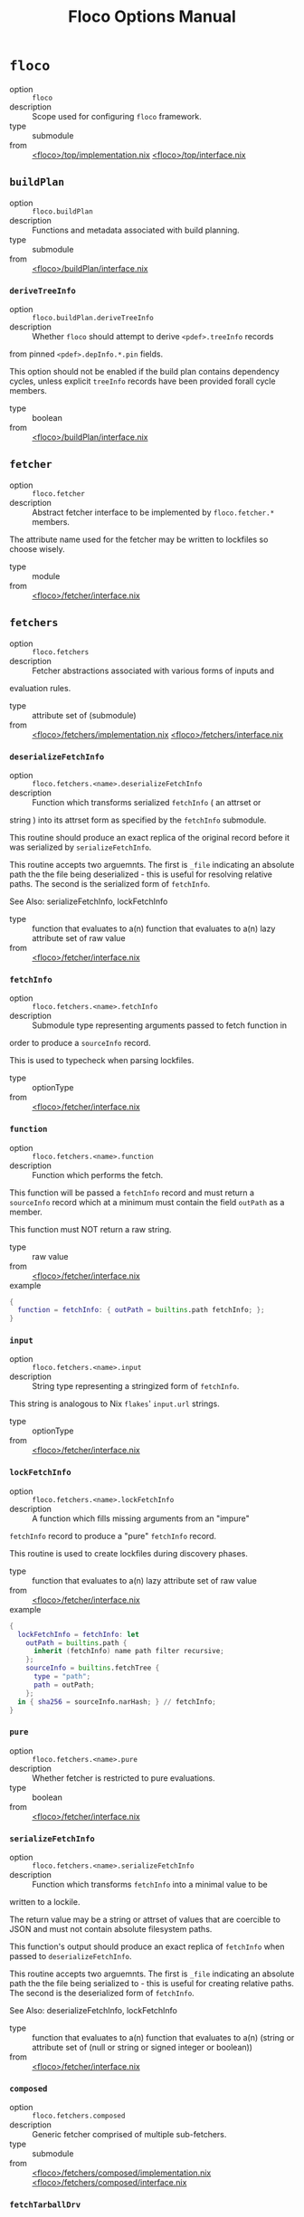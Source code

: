 #+TITLE: Floco Options Manual

* =floco=
- option :: ~floco~
- description :: Scope used for configuring =floco= framework.
- type :: submodule
- from :: [[https://github.com/aakropotkin/floco/blob/main/modules/top/implementation.nix][<floco>/top/implementation.nix]] [[https://github.com/aakropotkin/floco/blob/main/modules/top/interface.nix][<floco>/top/interface.nix]]

** =buildPlan=
- option :: ~floco.buildPlan~
- description :: Functions and metadata associated with build planning.
- type :: submodule
- from :: [[https://github.com/aakropotkin/floco/blob/main/modules/buildPlan/interface.nix][<floco>/buildPlan/interface.nix]]

*** =deriveTreeInfo=
- option :: ~floco.buildPlan.deriveTreeInfo~
- description :: Whether =floco= should attempt to derive =<pdef>.treeInfo= records
from pinned =<pdef>.depInfo.*.pin= fields.

This option should not be enabled if the build plan contains
dependency cycles, unless explicit =treeInfo= records have been
provided forall cycle members.
- type :: boolean
- from :: [[https://github.com/aakropotkin/floco/blob/main/modules/buildPlan/interface.nix][<floco>/buildPlan/interface.nix]]

** =fetcher=
- option :: ~floco.fetcher~
- description :: Abstract fetcher interface to be implemented by =floco.fetcher.*= members.

The attribute name used for the fetcher may be written to lockfiles
so choose wisely.
- type :: module
- from :: [[https://github.com/aakropotkin/floco/blob/main/modules/fetcher/interface.nix][<floco>/fetcher/interface.nix]]

** =fetchers=
- option :: ~floco.fetchers~
- description :: Fetcher abstractions associated with various forms of inputs and
evaluation rules.
- type :: attribute set of (submodule)
- from :: [[https://github.com/aakropotkin/floco/blob/main/modules/fetchers/implementation.nix][<floco>/fetchers/implementation.nix]] [[https://github.com/aakropotkin/floco/blob/main/modules/fetchers/interface.nix][<floco>/fetchers/interface.nix]]

*** =deserializeFetchInfo=
- option :: ~floco.fetchers.<name>.deserializeFetchInfo~
- description :: Function which transforms serialized =fetchInfo= ( an attrset or
string ) into its attrset form as specified by the
=fetchInfo= submodule.

This routine should produce an exact replica of the original
record before it was serialized by =serializeFetchInfo=.

This routine accepts two arguemnts.
The first is =_file= indicating an absolute path the the file
being deserialized - this is useful for resolving relative paths.
The second is the serialized form of =fetchInfo=.

See Also: serializeFetchInfo, lockFetchInfo
- type :: function that evaluates to a(n) function that evaluates to a(n) lazy attribute set of raw value
- from :: [[https://github.com/aakropotkin/floco/blob/main/modules/fetcher/interface.nix][<floco>/fetcher/interface.nix]]

*** =fetchInfo=
- option :: ~floco.fetchers.<name>.fetchInfo~
- description :: Submodule type representing arguments passed to fetch function in
order to produce a =sourceInfo= record.

This is used to typecheck when parsing lockfiles.
- type :: optionType
- from :: [[https://github.com/aakropotkin/floco/blob/main/modules/fetcher/interface.nix][<floco>/fetcher/interface.nix]]

*** =function=
- option :: ~floco.fetchers.<name>.function~
- description :: Function which performs the fetch.
This function will be passed a =fetchInfo= record and must return
a =sourceInfo= record which at a minimum must contain the field
=outPath= as a member.

This function must NOT return a raw string.
- type :: raw value
- from :: [[https://github.com/aakropotkin/floco/blob/main/modules/fetcher/interface.nix][<floco>/fetcher/interface.nix]]
- example ::
#+BEGIN_SRC nix
{
  function = fetchInfo: { outPath = builtins.path fetchInfo; };
}

#+END_SRC

*** =input=
- option :: ~floco.fetchers.<name>.input~
- description :: String type representing a stringized form of =fetchInfo=.

This string is analogous to Nix =flakes=' =input.url= strings.
- type :: optionType
- from :: [[https://github.com/aakropotkin/floco/blob/main/modules/fetcher/interface.nix][<floco>/fetcher/interface.nix]]

*** =lockFetchInfo=
- option :: ~floco.fetchers.<name>.lockFetchInfo~
- description :: A function which fills missing arguments from an "impure"
=fetchInfo= record to produce a "pure" =fetchInfo= record.

This routine is used to create lockfiles during discovery phases.
- type :: function that evaluates to a(n) lazy attribute set of raw value
- from :: [[https://github.com/aakropotkin/floco/blob/main/modules/fetcher/interface.nix][<floco>/fetcher/interface.nix]]
- example ::
#+BEGIN_SRC nix
{
  lockFetchInfo = fetchInfo: let
    outPath = builtins.path {
      inherit (fetchInfo) name path filter recursive;
    };
    sourceInfo = builtins.fetchTree {
      type = "path";
      path = outPath;
    };
  in { sha256 = sourceInfo.narHash; } // fetchInfo;
}

#+END_SRC

*** =pure=
- option :: ~floco.fetchers.<name>.pure~
- description :: Whether fetcher is restricted to pure evaluations.
- type :: boolean
- from :: [[https://github.com/aakropotkin/floco/blob/main/modules/fetcher/interface.nix][<floco>/fetcher/interface.nix]]

*** =serializeFetchInfo=
- option :: ~floco.fetchers.<name>.serializeFetchInfo~
- description :: Function which transforms =fetchInfo= into a minimal value to be
written to a lockile.

The return value may be a string or attrset of values that are
coercible to JSON and must not contain absolute filesystem paths.

This function's output should produce an exact replica of
=fetchInfo= when passed to =deserializeFetchInfo=.

This routine accepts two arguemnts.
The first is =_file= indicating an absolute path the the file
being serialized to - this is useful for creating relative paths.
The second is the deserialized form of =fetchInfo=.

See Also: deserializeFetchInfo, lockFetchInfo
- type :: function that evaluates to a(n) function that evaluates to a(n) (string or attribute set of (null or string or signed integer or boolean))
- from :: [[https://github.com/aakropotkin/floco/blob/main/modules/fetcher/interface.nix][<floco>/fetcher/interface.nix]]

*** =composed=
- option :: ~floco.fetchers.composed~
- description :: Generic fetcher comprised of multiple sub-fetchers.
- type :: submodule
- from :: [[https://github.com/aakropotkin/floco/blob/main/modules/fetchers/composed/implementation.nix][<floco>/fetchers/composed/implementation.nix]] [[https://github.com/aakropotkin/floco/blob/main/modules/fetchers/composed/interface.nix][<floco>/fetchers/composed/interface.nix]]

*** =fetchTarballDrv=
- option :: ~floco.fetchers.fetchTarballDrv~
- description :: Derivation form of =nixpgkgs.fetchzip=.
- type :: submodule
- from :: [[https://github.com/aakropotkin/floco/blob/main/modules/fetchers/fetcher/fetchTarballDrv/implementation.nix][<floco>/fetchers/fetcher/fetchTarballDrv/implementation.nix]] [[https://github.com/aakropotkin/floco/blob/main/modules/fetchers/fetcher/fetchTarballDrv/interface.nix][<floco>/fetchers/fetcher/fetchTarballDrv/interface.nix]]

*** =fetchTree_file=
- option :: ~floco.fetchers.fetchTree_file~
- description :: =builtins.fetchTree[file]= args
- type :: submodule
- from :: [[https://github.com/aakropotkin/floco/blob/main/modules/fetchers/fetcher/fetchTree/file/implementation.nix][<floco>/fetchers/fetcher/fetchTree/file/implementation.nix]] [[https://github.com/aakropotkin/floco/blob/main/modules/fetchers/fetcher/fetchTree/file/interface.nix][<floco>/fetchers/fetcher/fetchTree/file/interface.nix]]

*** =fetchTree_git=
- option :: ~floco.fetchers.fetchTree_git~
- description :: =builtins.fetchTree[git]= fetcher
- type :: submodule
- from :: [[https://github.com/aakropotkin/floco/blob/main/modules/fetchers/fetcher/fetchTree/git/implementation.nix][<floco>/fetchers/fetcher/fetchTree/git/implementation.nix]] [[https://github.com/aakropotkin/floco/blob/main/modules/fetchers/fetcher/fetchTree/git/interface.nix][<floco>/fetchers/fetcher/fetchTree/git/interface.nix]]

*** =fetchTree_github=
- option :: ~floco.fetchers.fetchTree_github~
- description :: =builtins.fetchTree[github]= fetcher
- type :: submodule
- from :: [[https://github.com/aakropotkin/floco/blob/main/modules/fetchers/fetcher/fetchTree/github/implementation.nix][<floco>/fetchers/fetcher/fetchTree/github/implementation.nix]] [[https://github.com/aakropotkin/floco/blob/main/modules/fetchers/fetcher/fetchTree/github/interface.nix][<floco>/fetchers/fetcher/fetchTree/github/interface.nix]]

*** =fetchTree_tarball=
- option :: ~floco.fetchers.fetchTree_tarball~
- description :: =builtins.fetchTree[tarball]= args
- type :: submodule
- from :: [[https://github.com/aakropotkin/floco/blob/main/modules/fetchers/fetcher/fetchTree/tarball/implementation.nix][<floco>/fetchers/fetcher/fetchTree/tarball/implementation.nix]] [[https://github.com/aakropotkin/floco/blob/main/modules/fetchers/fetcher/fetchTree/tarball/interface.nix][<floco>/fetchers/fetcher/fetchTree/tarball/interface.nix]]

*** =path=
- option :: ~floco.fetchers.path~
- description :: =builtins.path= fetcher
- type :: submodule
- from :: [[https://github.com/aakropotkin/floco/blob/main/modules/fetchers/path/implementation.nix][<floco>/fetchers/path/implementation.nix]] [[https://github.com/aakropotkin/floco/blob/main/modules/fetchers/path/interface.nix][<floco>/fetchers/path/interface.nix]]

*** =pure=
- option :: ~floco.fetchers.pure~
- description :: Whether fetchers are restricted to pure evaluations.
Impure fetchers often autofill missing =sha256=, =narHash=, =rev=,
and other fields which allow later runs to refetch
resources purely.
- type :: boolean
- from :: [[https://github.com/aakropotkin/floco/blob/main/modules/fetchers/interface.nix][<floco>/fetchers/interface.nix]]

** =packages=
- option :: ~floco.packages~
- description :: Collection of built/prepared packages and modules.
- type :: attribute set of attribute set of (submodule)
- from :: [[https://github.com/aakropotkin/floco/blob/main/modules/packages/implementation.nix][<floco>/packages/implementation.nix]] [[https://github.com/aakropotkin/floco/blob/main/modules/packages/interface.nix][<floco>/packages/interface.nix]]
- example ::
#+BEGIN_SRC nix
{
  lodash = {
    "4.17.21" = {
      key = "lodash/4.17.21";
    };
  };
}
#+END_SRC

*** =built=
- option :: ~floco.packages.<ident>.<version>.built~
- description :: "Built" form of a package/module which is ready for distribution as a
tarball ( =build= and =prepublish= scripts must be run if defined ).

By default the =dev= tree is used for this stage.

If no build is required then this option is an alias of =source=.

XXX: If a =build= script produces executable scripts you should NOT
patch shebangs yet - patching should be deferred to the
=prepared= stage.
- type :: submodule
- from :: [[https://github.com/aakropotkin/floco/blob/main/modules/package/targets/built/interface.nix][<floco>/package/targets/built/interface.nix]]

**** =copyTree=
- option :: ~floco.packages.<ident>.<version>.built.copyTree~
- description :: Whether =node_modules/= tree should be copied into build area
instead of symlinked.
This may resolve issues with certain dependencies with
non-compliant implementations of =resolve= such as =webpack=
or =jest=.
- type :: boolean
- from :: [[https://github.com/aakropotkin/floco/blob/main/modules/package/targets/built/interface.nix][<floco>/package/targets/built/interface.nix]]
- example :: =true=

**** =dependsOnLint=
- option :: ~floco.packages.<ident>.<version>.built.dependsOnLint~
- description :: Causes the =built= lifecycle stage to be blocked by successful
=lint= checking ( requires =lint= to be non-null ).

This is recommended for projects which are under
active development.

If =preferMultipleOutputDerivations= is enabled this is
implemented by making the =lint= derivation an input of the
=built= derivation.
Otherwise this will cause a =preBuild= phase to run =lint= checks,
killing the builder if the check fails.

NOTE: if =built= is an alias of =source=, this causes either
=installed= or =prepared= to depend on =lint= instead.

See Also: lint, install.dependsOnTest
- type :: boolean
- from :: [[https://github.com/aakropotkin/floco/blob/main/modules/package/targets/built/interface.nix][<floco>/package/targets/built/interface.nix]]
- example :: =true=

**** =enable=
- option :: ~floco.packages.<ident>.<version>.built.enable~
- description :: Whether to enable the target.
- type :: boolean
- from :: [[https://github.com/aakropotkin/floco/blob/main/modules/package/targets/built/interface.nix][<floco>/package/targets/built/interface.nix]]
- example :: =true=

**** =extraBuildInputs=
- option :: ~floco.packages.<ident>.<version>.built.extraBuildInputs~
- description :: Additional =buildInputs= passed to the builder.

"Build Inputs" are packages/tools that are available at build time
and respect cross-compilation/linking settings.
These are conventionally libraries, headers, compilers, or
linkers, and should not be confused with =nativeBuildInputs= which
are better suited for utilities used only to drive builds
( such as =make=, =coreutils=, =grep=, etc ).

This is processed before overrides, and may be set multiple times
across modules to create a concatenated list.

See Also: extraNativeBuildInputs
- type :: list of (package or path)
- from :: [[https://github.com/aakropotkin/floco/blob/main/modules/package/targets/built/interface.nix][<floco>/package/targets/built/interface.nix]]
- example ::
#+BEGIN_SRC nix
{ pkgs, ... }: {
  config.extraBuildInputs = [pkgs.openssl.dev];
}

#+END_SRC

**** =extraNativeBuildInputs=
- option :: ~floco.packages.<ident>.<version>.built.extraNativeBuildInputs~
- description :: Additional =nativeBuildInputs= passed to the builder.

"Native Build Inputs" are packages/tools that are available at
build time that are insensitive to
cross-compilation/linking settings.
These are conventionally CLI tools such as =make=, =coreutils=,
=grep=, etc that are required to drive a build, but don't produce
different outputs depending on the =build=, =host=, or
=target= platform.

This is processed before overrides, and may be set multiple times
across modules to create a concatenated list.
- type :: list of (package or path)
- from :: [[https://github.com/aakropotkin/floco/blob/main/modules/package/targets/built/interface.nix][<floco>/package/targets/built/interface.nix]]
- example ::
#+BEGIN_SRC nix
{ pkgs, ... }: {
  config.extraNativeBuildInputs = [pkgs.typescript];
}

#+END_SRC

**** =override=
- option :: ~floco.packages.<ident>.<version>.built.override~
- description :: Overrides applied to =stdenv.mkDerivation= invocation.
This option is processed after =extra*= options, and
before =overrideAttrs=.

See Also: overrideAttrs
- type :: attribute set of anything
- from :: [[https://github.com/aakropotkin/floco/blob/main/modules/package/targets/built/interface.nix][<floco>/package/targets/built/interface.nix]]
- example ::
#+BEGIN_SRC nix
{
  preBuild = ''
    echo "Howdy" >&2;
  '';
}
#+END_SRC

**** =overrideAttrs=
- option :: ~floco.packages.<ident>.<version>.built.overrideAttrs~
- description :: Override function applied to =stdenv.mkDerivation= invocation.
This option is an advanced form of =override= which allows =prev=
arguments to be referenced.
The function is evaluated after =extra*= options, and after
applying =override= to the orginal argument set.

See Also: override
- type :: null or (function that evaluates to a(n) anything)
- from :: [[https://github.com/aakropotkin/floco/blob/main/modules/package/targets/built/interface.nix][<floco>/package/targets/built/interface.nix]]
- example ::
#+BEGIN_SRC nix
{ pkgs, config, ... }: {
  config.built.overrideAttrs = prev: {
    # Append pre-release tag to version.
    version = prev.version + "-pre";
  };
}

#+END_SRC

**** =package=
- option :: ~floco.packages.<ident>.<version>.built.package~
- description :: Derivation which produces the target.
- type :: package
- from :: [[https://github.com/aakropotkin/floco/blob/main/modules/package/targets/built/interface.nix][<floco>/package/targets/built/interface.nix]]

**** =scripts=
- option :: ~floco.packages.<ident>.<version>.built.scripts~
- description :: Scripts that should be run during "build" process.
These scripts are run in the order listed, and if a script is
undefined in =package.json= it is skipped.
- type :: list of string
- from :: [[https://github.com/aakropotkin/floco/blob/main/modules/package/targets/built/interface.nix][<floco>/package/targets/built/interface.nix]]
- example ::
#+BEGIN_SRC nix
[
  "build:part1"
  "build:part2"
]
#+END_SRC

**** =tree=
- option :: ~floco.packages.<ident>.<version>.built.tree~
- description :: =node_modules/= tree used for building.
- type :: null or package
- from :: [[https://github.com/aakropotkin/floco/blob/main/modules/package/targets/built/interface.nix][<floco>/package/targets/built/interface.nix]]

*** =checkSystemSupport=
- option :: ~floco.packages.<ident>.<version>.checkSystemSupport~
- description :: A function that checks if =stdenv.hostPlatform= or a =system= pair can
support a package.
This uses translated =sysInfo= records.
- type :: function that evaluates to a(n) boolean
- from :: [[https://github.com/aakropotkin/floco/blob/main/modules/package/interface.nix][<floco>/package/interface.nix]]
- example ::
#+BEGIN_SRC nix
checkSystemSupport = {
  stdenv   ? throw "checkSystemSupport: You must pass an arg"
, platform ? stdenv.hostPlatform
, system   ? platform.system
}: ( builtins.match "x86_64-*" system ) != null

#+END_SRC

*** =dist=
- option :: ~floco.packages.<ident>.<version>.dist~
- description :: Produce a distributable tarball suitable for publishing using the
=built= form of a package.

This target should never be enabled for packages whose =source= is
already a registry tarball ( those with =ltype= of =file= ).

The contents of this tarball will attempt to unpatch scripts using the
original =source= package's contents - but if you produce any
executables during your build it is your responsibility to ensure that
they remain unpatched ( patching should be performed later during the
=prepare= event instead ).
- type :: null or package
- from :: [[https://github.com/aakropotkin/floco/blob/main/modules/package/interface.nix][<floco>/package/interface.nix]]

*** =global=
- option :: ~floco.packages.<ident>.<version>.global~
- description :: Globally installed form of a package which uses conventional =POSIX=
installation prefixes such as =lib/node_modules/= and =bin/=.

Globally installed packages will carry their full runtime dependency
tree as a subdir, allowing executables to resolve any necessary modules,
and symlinks into other =node_modules/= directories to behave as they
would with other Node.js package management tools.

NOTE: If a project has dependency cycles it may be necessary to enable
the option =preferMultipleOutputDerivations= to allow any =build= or
=install= stages to run.
- type :: null or package
- from :: [[https://github.com/aakropotkin/floco/blob/main/modules/package/interface.nix][<floco>/package/interface.nix]]

*** =installDependsOnTest=
- option :: ~floco.packages.<ident>.<version>.installDependsOnTest~
- description :: Causes the =installed= lifecycle stage to be blocked by successful
=test= checking ( required =test= to be non-null ).

This is recommended for projects which are under active development.

If =preferMultipleOutputDerivations= is enabled this is implemented by
making the =test= derivation an input of the =installed= derivation.
Otherwise this will cause a phase to run =test= checks before =install=
events, killing the builder if the check fails.

NOTE: if =installed= is an alias of =built=, this causes either
=prepared= to depend on =test= instead.

See Also: test, buildDependsOnLint
- type :: boolean
- from :: [[https://github.com/aakropotkin/floco/blob/main/modules/package/interface.nix][<floco>/package/interface.nix]]

*** =installed=
- option :: ~floco.packages.<ident>.<version>.installed~
- description :: "Installed" form of a package/module which is ready consumption as a
module in a =node_modules/= directory, or global installation for use
as a package.

This stage requires that any =install= scripts have been run, which
conventionally means "run =node-gyp= to perform system dependant
compilation or setup".

By default the =prod= tree is used for this stage.

If no install is required then this option is an alias of =built=.

XXX: If an =install= script produces executable scripts you should NOT
patch shebangs yet - patching should be deferred to the
=prepared= stage.
- type :: submodule
- from :: [[https://github.com/aakropotkin/floco/blob/main/modules/package/targets/installed/interface.nix][<floco>/package/targets/installed/interface.nix]]

**** =copyTree=
- option :: ~floco.packages.<ident>.<version>.installed.copyTree~
- description :: Whether =node_modules/= tree should be copied into build area
instead of symlinked.
This may resolve issues with certain dependencies with
non-compliant implementations of =resolve= such as =webpack=
or =jest=.
- type :: boolean
- from :: [[https://github.com/aakropotkin/floco/blob/main/modules/package/targets/installed/interface.nix][<floco>/package/targets/installed/interface.nix]]
- example :: =true=

**** =dependsOnTest=
- option :: ~floco.packages.<ident>.<version>.installed.dependsOnTest~
- description :: Causes the =installed= lifecycle stage to be blocked by successful
=test= checking ( requires =test= to be non-null ).

This is recommended for projects which are under
active development.

If =preferMultipleOutputDerivations= is enabled this is
implemented by making the =test= derivation an input of the
=installed= derivation.
Otherwise this will cause a =preinstall= phase to run =test=
checks, killing the installer if the check fails.

NOTE: if =installed= is an alias of =built=, this causes either
=installed= or =prepared= to depend on =test= instead.

See Also: lint, built.dependsOnLint
- type :: boolean
- from :: [[https://github.com/aakropotkin/floco/blob/main/modules/package/targets/installed/interface.nix][<floco>/package/targets/installed/interface.nix]]
- example :: =true=

**** =enable=
- option :: ~floco.packages.<ident>.<version>.installed.enable~
- description :: Whether to enable the target.
- type :: boolean
- from :: [[https://github.com/aakropotkin/floco/blob/main/modules/package/targets/installed/interface.nix][<floco>/package/targets/installed/interface.nix]]
- example :: =true=

**** =extraBuildInputs=
- option :: ~floco.packages.<ident>.<version>.installed.extraBuildInputs~
- description :: Additional =buildInputs= passed to the builder.

"Build Inputs" are packages/tools that are available at build time
and respect cross-compilation/linking settings.
These are conventionally libraries, headers, compilers, or
linkers, and should not be confused with =nativeBuildInputs= which
are better suited for utilities used only to drive builds
( such as =make=, =coreutils=, =grep=, etc ).

This is processed before overrides, and may be set multiple times
across modules to create a concatenated list.

See Also: extraNativeBuildInputs
- type :: list of (package or path)
- from :: [[https://github.com/aakropotkin/floco/blob/main/modules/package/targets/installed/interface.nix][<floco>/package/targets/installed/interface.nix]]
- example ::
#+BEGIN_SRC nix
{ pkgs, ... }: {
  config.extraBuildInputs = [pkgs.openssl.dev];
}

#+END_SRC

**** =extraNativeBuildInputs=
- option :: ~floco.packages.<ident>.<version>.installed.extraNativeBuildInputs~
- description :: Additional =nativeBuildInputs= passed to the builder.

"Native Build Inputs" are packages/tools that are available at
build time that are insensitive to
cross-compilation/linking settings.
These are conventionally CLI tools such as =make=, =coreutils=,
=grep=, etc that are required to drive a build, but don't produce
different outputs depending on the =build=, =host=, or
=target= platform.

This is processed before overrides, and may be set multiple times
across modules to create a concatenated list.
- type :: list of (package or path)
- from :: [[https://github.com/aakropotkin/floco/blob/main/modules/package/targets/installed/interface.nix][<floco>/package/targets/installed/interface.nix]]
- example ::
#+BEGIN_SRC nix
{ pkgs, ... }: {
  config.extraNativeBuildInputs = [pkgs.typescript];
}

#+END_SRC

**** =override=
- option :: ~floco.packages.<ident>.<version>.installed.override~
- description :: Overrides applied to =stdenv.mkDerivation= invocation.
This option is processed after =extra*= options, and
before =overrideAttrs=.

See Also: overrideAttrs
- type :: attribute set of anything
- from :: [[https://github.com/aakropotkin/floco/blob/main/modules/package/targets/installed/interface.nix][<floco>/package/targets/installed/interface.nix]]
- example ::
#+BEGIN_SRC nix
{
  preBuild = ''
    echo "Howdy" >&2;
  '';
}
#+END_SRC

**** =overrideAttrs=
- option :: ~floco.packages.<ident>.<version>.installed.overrideAttrs~
- description :: Override function applied to =stdenv.mkDerivation= invocation.
This option is an advanced form of =override= which allows =prev=
arguments to be referenced.
The function is evaluated after =extra*= options, and after
applying =override= to the orginal argument set.

See Also: override
- type :: null or (function that evaluates to a(n) anything)
- from :: [[https://github.com/aakropotkin/floco/blob/main/modules/package/targets/installed/interface.nix][<floco>/package/targets/installed/interface.nix]]
- example ::
#+BEGIN_SRC nix
{ pkgs, config, ... }: {
  config.built.overrideAttrs = prev: {
    # Append pre-release tag to version.
    version = prev.version + "-pre";
  };
}

#+END_SRC

**** =package=
- option :: ~floco.packages.<ident>.<version>.installed.package~
- description :: Derivation which produces the target.
- type :: package
- from :: [[https://github.com/aakropotkin/floco/blob/main/modules/package/targets/installed/interface.nix][<floco>/package/targets/installed/interface.nix]]

**** =scripts=
- option :: ~floco.packages.<ident>.<version>.installed.scripts~
- description :: Scripts that should be run during "build" process.
These scripts are run in the order listed, and if a script is
undefined in =package.json= it is skipped.
- type :: list of string
- from :: [[https://github.com/aakropotkin/floco/blob/main/modules/package/targets/installed/interface.nix][<floco>/package/targets/installed/interface.nix]]
- example ::
#+BEGIN_SRC nix
[
  "build:part1"
  "build:part2"
]
#+END_SRC

**** =tree=
- option :: ~floco.packages.<ident>.<version>.installed.tree~
- description :: =node_modules/= tree used for building.
- type :: null or package
- from :: [[https://github.com/aakropotkin/floco/blob/main/modules/package/targets/installed/interface.nix][<floco>/package/targets/installed/interface.nix]]

*** =key=
- option :: ~floco.packages.<ident>.<version>.key~
- description :: Unique key used to refer to this package in =tree= submodules and other
=floco= configs, metadata, and structures.
- type :: unique package identifier
- from :: [[https://github.com/aakropotkin/floco/blob/main/modules/package/interface.nix][<floco>/package/interface.nix]]
- example :: =@floco/test/4.2.0=

*** =lint=
- option :: ~floco.packages.<ident>.<version>.lint~
- description :: Run lints against the =source= of a package.
By default this executes any =lint= scripts defined in =package.json=
using the =dev= tree.

As an optimization you may explicitly define =treeInfo.lint= allowing
=treeInfo.dev= to be reduced to the subset of dependencies required to
build, and =treeInfo.lint= to be reduced to the subset of dependencies
required to run lints.
This approach is STRONGLY encouraged especially if you use =jest=,
=webpack=, or =babel= since these packages' all fail to properly
adhere to Node.js resolution specifications for symlinks, and often
require you to copy a massive pile of files into the sandbox.

This target should never be enabled for packages/modules whose source
was a distributed tarball ( those with =ltype= or =file= ) since these
have already been linted as a part of their pre-release process.

See Also: test
- type :: null or package
- from :: [[https://github.com/aakropotkin/floco/blob/main/modules/package/interface.nix][<floco>/package/interface.nix]]

*** =preferMultipleOutputDerivations=
- option :: ~floco.packages.<ident>.<version>.preferMultipleOutputDerivations~
- description :: Whether builders should prefer preparing sources with a single "multiple
output derivation" vs. multiple single output derivations.

Setting this to =false= is sometimes useful for breaking dependency
cycles for =global= packages or to intentionally introduce additional
cache breakpoints in projects with excessively long =build= or =install=
phases ( this may avoid rebuilds for certain types of changes to the
dependency graph ).

In general it is faster to use multiple output derivations, since most
Node.js lifecycle stages execute relatively quickly, and splitting them
requires a full sandbox to be created for each stage.
- type :: unspecified value
- from :: [[https://github.com/aakropotkin/floco/blob/main/modules/package/interface.nix][<floco>/package/interface.nix]]

*** =prepared=
- option :: ~floco.packages.<ident>.<version>.prepared~
- description :: Fully prepared form of package/module tree making it ready for
consumption as either a globally installed package, or module under a
=node_modules/= tree.

Generally this option is an alias of a previous stage; but this also
provides a useful opportunity to explicitly define additional
post-processing routines that don't use default =built= or =installed=
stage builders ( for example, setting executable bits or applying
shebang patches to scripts ).
- type :: package
- from :: [[https://github.com/aakropotkin/floco/blob/main/modules/package/interface.nix][<floco>/package/interface.nix]]

*** =source=
- option :: ~floco.packages.<ident>.<version>.source~
- description :: Unpacked source tree used as the basis for package/module preparation.

It is strongly recommended that you use =config.pdef.sourceInfo= here
unless you are intentionally applying patches, filters, or your package
resides in a subdir of =sourceInfo=.

XXX: This tree should NOT patch shebangs yet, since this would deprive
builders which produce distributable tarballs or otherwise "un-nixify" a
module of an "unpatched" point of reference to work with.
- type :: package
- from :: [[https://github.com/aakropotkin/floco/blob/main/modules/package/targets/source/interface.nix][<floco>/package/targets/source/interface.nix]]

*** =test=
- option :: ~floco.packages.<ident>.<version>.test~
- description :: Run tests against the =built= form of a package.
By default this executes any =test= scripts defined in =package.json=
using the =dev= tree.

As an optimization you may explicitly define =treeInfo.test= allowing
=treeInfo.dev= to be reduced to the subset of dependencies required to
build, and =treeInfo.test= to be reduced to the subset of dependencies
required to run tests.
This approach is STRONGLY encouraged especially if you use =jest=,
=webpack=, or =babel= since these packages' all fail to properly
adhere to Node.js resolution specifications for symlinks, and often
require you to copy a massive pile of files into the sandbox.

This target should never be enabled for packages/modules whose source
was a distributed tarball ( those with =ltype= or =file= ) since these
have already been tested as a part of their pre-release process.

See Also: lint
- type :: null or package
- from :: [[https://github.com/aakropotkin/floco/blob/main/modules/package/interface.nix][<floco>/package/interface.nix]]

*** =trees=
- option :: ~floco.packages.<ident>.<version>.trees~
- description :: Stashes =node_modules/= trees used for lifecycle events.
These are used to populate defaults for =lint.tree=, =built.tree=,
=install.tree=, =test.tree=, etc.
- type :: attribute set of (null or package)
- from :: [[https://github.com/aakropotkin/floco/blob/main/modules/package/trees/interface.nix][<floco>/package/trees/interface.nix]]

**** =dev=
- option :: ~floco.packages.<ident>.<version>.trees.dev~
- description :: =node_modules/= default tree used for pre-distribution phases such
as build, lint, test, etc.
NOTE: The final tree used for a lifecycle event is set in the
=<EVENT>.tree= option - this option is a commonly used as the
default value for those trees, or as a base to be modified.
- type :: null or package
- from :: [[https://github.com/aakropotkin/floco/blob/main/modules/package/trees/interface.nix][<floco>/package/trees/interface.nix]]

**** =prod=
- option :: ~floco.packages.<ident>.<version>.trees.prod~
- description :: =node_modules/= tree used for =[pre|post]install= and "runtime" for
globally installed packages.
NOTE: The final tree used for a lifecycle event is set in the
=<EVENT>.tree= option - this option is a commonly used as the
default value for those trees, or as a base to be modified.
- type :: null or package
- from :: [[https://github.com/aakropotkin/floco/blob/main/modules/package/trees/interface.nix][<floco>/package/trees/interface.nix]]

**** =supported=
- option :: ~floco.packages.<ident>.<version>.trees.supported~
- description :: A filtered form of =treeInfo= which drops unsupported
optional dependencies.
- type :: null or (attribute set of (attribute set of boolean))
- from :: [[https://github.com/aakropotkin/floco/blob/main/modules/package/trees/interface.nix][<floco>/package/trees/interface.nix]]

***** =dev=
- option :: ~floco.packages.<ident>.<version>.trees.supported.<name>.dev~
- description :: Whether the dependency is required ONLY during
pre-distribution phases.
This includes common tasks such as building, testing,
and linting.
- type :: boolean
- from :: [[https://github.com/aakropotkin/floco/blob/main/modules/package/trees/interface.nix][<floco>/package/trees/interface.nix]]

***** =key=
- option :: ~floco.packages.<ident>.<version>.trees.supported.<name>.key~
- description :: Unique key used to refer to this package in =tree= submodules and other
=floco= configs, metadata, and structures.
- type :: unique package identifier
- from :: [[https://github.com/aakropotkin/floco/blob/main/modules/package/trees/interface.nix][<floco>/package/trees/interface.nix]]
- example :: =@floco/test/4.2.0=

** =pdefs=
- option :: ~floco.pdefs~
- description :: Collection of =pdef= metadata records for all known packages
and modules.

These records are used to generate build recipes and build plans.

Members are structured as a hierarchy of attrsets keyed by =ident=, with
children keyed by =version=.

See Also: records.pdef, packages
- type :: lazy attribute set of lazy attribute set of (submodule)
- from :: [[https://github.com/aakropotkin/floco/blob/main/modules/pdefs/implementation.nix][<floco>/pdefs/implementation.nix]] [[https://github.com/aakropotkin/floco/blob/main/modules/pdefs/interface.nix][<floco>/pdefs/interface.nix]]
- example ::
#+BEGIN_SRC nix
{
  acorn = {
    "8.8.1" = {
      binInfo = {
        binPairs = {
          acorn = "./bin/acorn";
        };
      };
      fetchInfo = {
        narHash = "sha256-W14mU7fhfZajYWDfzRxzSMexNSYKIg63yXSnM/vG0P8=";
        type = "tarball";
        url = "https://registry.npmjs.org/acorn/-/acorn-8.8.1.tgz";
      };
      key = "acorn/8.8.1";
      ltype = "file";
      treeInfo = { };
    };
  };
  lodash = {
    "4.17.21" = {
      fetchInfo = {
        narHash = "sha256-amyN064Yh6psvOfLgcpktd5dRNQStUYHHoIqiI6DMek=";
        type = "tarball";
        url = "https://registry.npmjs.org/lodash/-/lodash-4.17.21.tgz";
      };
      ident = "lodash";
      ltype = "file";
      treeInfo = { };
      version = "4.17.21";
    };
  };
}
#+END_SRC

** =records=
- option :: ~floco.records~
- description :: Abstract records used to construct instances of common submodule types.

These base interface must be implemented, but the implementations
themselves may be swapped or overridden.
- type :: submodule
- from :: [[https://github.com/aakropotkin/floco/blob/main/modules/records/pjsCore/module.nix][<floco>/records/pjsCore/module.nix]] [[https://github.com/aakropotkin/floco/blob/main/modules/records/interface.nix][<floco>/records/interface.nix]]

*** =pdef=
- option :: ~floco.records.pdef~
- description :: Abstract record used to declare a package/module at a specific version.

This is a "deferred" module making it extensible.
Its base interface must be implemented, but the implementations themselves
may be swapped or overridden.
- type :: module
- from :: [[https://github.com/aakropotkin/floco/blob/main/modules/records/pdef/deferred.nix][<floco>/records/pdef/deferred.nix]]

**** =binInfo=
- option :: ~floco.records.pdef.binInfo~
- description :: Indicates files or directories which should be prepared for use as
executable scripts.
- type :: submodule
- from :: [[https://github.com/aakropotkin/floco/blob/main/modules/records/pdef/binInfo/interface.nix][<floco>/records/pdef/binInfo/interface.nix]]

***** =binDir=
- option :: ~floco.records.pdef.binInfo.binDir~
- description :: Relative path to a subdir from which all files should be prepared
as executables.

Executable names will be defined as the basename of each file with
any extensions stripped.
- type :: null or string
- from :: [[https://github.com/aakropotkin/floco/blob/main/modules/records/pdef/binInfo/interface.nix][<floco>/records/pdef/binInfo/interface.nix]]

***** =binPairs=
- option :: ~floco.records.pdef.binInfo.binPairs~
- description :: Pairs of ={ <NAME> = <REL-PATH>; ... }= indicating executables that
will installed, and their associated source code to be symlinked.

These can be used "as is" to set =<PKG-ENT>.binInfo.binPairs=.
- type :: attribute set of string
- from :: [[https://github.com/aakropotkin/floco/blob/main/modules/records/pdef/binInfo/interface.nix][<floco>/records/pdef/binInfo/interface.nix]]
- example ::
#+BEGIN_SRC nix
{
  semver = "bin/semver.js";
}
#+END_SRC

**** =depInfo=
- option :: ~floco.records.pdef.depInfo~
- description :: Information regarding dependency modules/packages.
This record is analogous to the various
=package.json:.[dev|optional|bundled]Dependencies[Meta]= fields.

These config settings do note necessarily dictate the contents of the
=treeInfo= configs, which are used by builders, but may be used to provide
information needed to generate trees if they are not defined.
- type :: attribute set of (attribute set of boolean)
- from :: [[https://github.com/aakropotkin/floco/blob/main/modules<libfloco>/types/depInfo/implementation.generic.nix:depInfoGenericMemberInit][<libfloco>/types/depInfo/implementation.generic.nix:depInfoGenericMemberInit]]

***** =bundled=
- option :: ~floco.records.pdef.depInfo.<name>.bundled~
- description :: Whether the dependency is distributed in registry tarballs alongside
the consumer.

This is sometimes used to include patched modules, but whenever
possible bundling should be avoided in favor of tooling like =esbuild=
or =webpack= because the effect bundled dependencies have on
resolution is fraught.
- type :: boolean
- from :: [[https://github.com/aakropotkin/floco/blob/main/modules<libfloco>/types/depInfo/base.nix:depInfoBaseEntryDeferred][<libfloco>/types/depInfo/base.nix:depInfoBaseEntryDeferred]]

***** =descriptor=
- option :: ~floco.records.pdef.depInfo.<name>.descriptor~
- description :: A package "descriptor" or "specifier" being either a semantic version
number, or a URI.
- type :: version or URI
- from :: [[https://github.com/aakropotkin/floco/blob/main/modules<libfloco>/types/depInfo/base.nix:depInfoBaseEntryDeferred][<libfloco>/types/depInfo/base.nix:depInfoBaseEntryDeferred]]
- example :: =^4.2.0=

***** =dev=
- option :: ~floco.records.pdef.depInfo.<name>.dev~
- description :: Whether the dependency is required during pre-distribution phases.
This includes common tasks such as building, testing, and linting.
- type :: boolean
- from :: [[https://github.com/aakropotkin/floco/blob/main/modules<libfloco>/types/depInfo/base.nix:depInfoBaseEntryDeferred][<libfloco>/types/depInfo/base.nix:depInfoBaseEntryDeferred]]

***** =optional=
- option :: ~floco.records.pdef.depInfo.<name>.optional~
- description :: Whether the dependency may be omitted from the =node_modules/= tree
during post-distribution phases.

Conventionally this is used to mark dependencies which are only
required under certain conditions such as platform, architecture,
or engines.
Generally optional dependencies carry =sysInfo= conditionals, or
=postinstall= scripts which must be allowed to fail without blocking
the build of the consumer.
- type :: boolean
- from :: [[https://github.com/aakropotkin/floco/blob/main/modules<libfloco>/types/depInfo/base.nix:depInfoBaseEntryDeferred][<libfloco>/types/depInfo/base.nix:depInfoBaseEntryDeferred]]

***** =pin=
- option :: ~floco.records.pdef.depInfo.<name>.pin~
- description :: An exact version number or URI indicating the "resolved" form of a
dependency descriptor.

This will be used for =treeInfo= formation, and is available for usage
by extensions to =floco=.

In the case of conflicts, the "latest" version will be used.
The sorting algorithm prefers pre-releases over a release of the same
version, following the behavior of =nix-env -u=.
Read that again.

TODO: Write a sort that makes more sense.
Honestly though this is a rare edge case in properly
maintained software.
- type :: pinned version
- from :: [[https://github.com/aakropotkin/floco/blob/main/modules<libfloco>/types/depInfo/base.nix:depInfoBaseEntryDeferred][<libfloco>/types/depInfo/base.nix:depInfoBaseEntryDeferred]]

***** =runtime=
- option :: ~floco.records.pdef.depInfo.<name>.runtime~
- description :: Whether the dependency is required at runtime.
Other package management tools often refer to these as
"production mode" dependencies.
- type :: boolean
- from :: [[https://github.com/aakropotkin/floco/blob/main/modules<libfloco>/types/depInfo/base.nix:depInfoBaseEntryDeferred][<libfloco>/types/depInfo/base.nix:depInfoBaseEntryDeferred]]

**** =fetchInfo=
- option :: ~floco.records.pdef.fetchInfo~
- description :: Arguments passed to fetchers to produce a package/module's source tree.

This field may be explicitly set to =null= if =sourceInfo= is
set instead.

The =sourceInfo= produced by these arguments is primarily used for
"discovery" and "translation" of project metadata to create a build
plan, while =floco.packages.*.*.source= is what is used by builds.
The default/fallback for =floco.packages.*.*.source= bottoms out here
at =fetchInfo=, but you may find that it is more convenient/optimal to
perform filtering of a source tree directly on
=floco.packages.*.*.source= records rather than here to avoid
prematurely copying trees to the Nix store in the event that they aren't
needed for the eventual build plan.
- type :: unspecified value
- from :: [[https://github.com/aakropotkin/floco/blob/main/modules/records/pdef/interface.nix][<floco>/records/pdef/interface.nix]]

**** =fsInfo=
- option :: ~floco.records.pdef.fsInfo~
- description :: Indicates information about a package that must be scraped from its
source tree, rather than a conventional config file.

It is not recommended for users to manually fill these fields; rather
we expect these to be informed by a cache or lockfile.
You're welcome to explicitly define them, but I don't want to see anyone
griping about these options in bug reports.
- type :: submodule
- from :: [[https://github.com/aakropotkin/floco/blob/main/modules/records/pdef/fsInfo/interface.nix][<floco>/records/pdef/fsInfo/interface.nix]]

***** =dir=
- option :: ~floco.records.pdef.fsInfo.dir~
- description :: Relative path from =sourceInfo.outPath= to the package's root.
This field is analogous to a flake input's =dir= field, and is
used in combination with =fetchInfo= in exactly the same way as
a flake input.

You should almost never need to set this field for distributed
tarballs ( only if it contains bundled dependencies ).

While this field is useful for working with monorepos I strongly
recommend that you avoid abusing it.
Its use inherently causes rebuilds of all projects in associated
with a single =sourceInfo= record for any change in the subtree.
It is much more efficient to split a subtree into multiple sources,
but I've left you enough rope to learn things the hard way if you
insist on doing so.
Consider yourself warned.
- type :: string
- from :: [[https://github.com/aakropotkin/floco/blob/main/modules/records/pdef/fsInfo/interface.nix][<floco>/records/pdef/fsInfo/interface.nix]]

***** =gypfile=
- option :: ~floco.records.pdef.fsInfo.gypfile~
- description :: Whether =binding.gyp= exists in the project root.
May be explicitly overridden by declarations in =package.json=.

WARNING: You must not set this field based on ANY metadata pulled
from a registry.
There is a bug in NPM v8 that caused thousands of registry
packuments and vinfo records to be poisoned, and in addition to that
there is conflicting reporting rules for this field in POST requests
by various package managers such that you should effectively
disregard the value entirely.
- type :: boolean
- from :: [[https://github.com/aakropotkin/floco/blob/main/modules/records/pdef/fsInfo/interface.nix][<floco>/records/pdef/fsInfo/interface.nix]]

***** =shrinkwrap=
- option :: ~floco.records.pdef.fsInfo.shrinkwrap~
- description :: Whether =npm-shrinkwrap.json= exists in the project root.
This is distributed form of =package-lock.json= which may be used to
install exact dependencies during global installation of packages.
For module/workspace installation this file takes precedence over
=package-lock.json= if it exists.

The use of =npm-shrinkwrap.json= is only recommended for executables.

NOTE: =floco= does not use =npm-shrinkwrap.json= at this time, so this
field exists as a stub.
- type :: boolean
- from :: [[https://github.com/aakropotkin/floco/blob/main/modules/records/pdef/fsInfo/interface.nix][<floco>/records/pdef/fsInfo/interface.nix]]

**** =ident=
- option :: ~floco.records.pdef.ident~
- description :: Package identifier/name as found in =package.json:.name=.
- type :: package identifier/name
- from :: [[https://github.com/aakropotkin/floco/blob/main/modules/records/pdef/interface.nix][<floco>/records/pdef/interface.nix]]
- example :: =@floco/foo=

**** =key=
- option :: ~floco.records.pdef.key~
- description :: Unique key used to refer to this package in =tree= submodules and other
=floco= configs, metadata, and structures.
- type :: unique package identifier
- from :: [[https://github.com/aakropotkin/floco/blob/main/modules/records/pdef/interface.nix][<floco>/records/pdef/interface.nix]]
- example :: =@floco/test/4.2.0=

**** =lifecycle=
- option :: ~floco.records.pdef.lifecycle~
- description :: Enables/disables phases executed when preparing a package/module for
consumption or installation.

Executing a phase when no associated script is defined is not
necessarily harmful, but has a drastic impact on performance and may
cause infinite recursion if dependency cycles exist among packages.

See Also: ltype
- type :: attribute set of boolean
- from :: [[https://github.com/aakropotkin/floco/blob/main/modules/records/pdef/lifecycle/interface.nix][<floco>/records/pdef/lifecycle/interface.nix]]

***** =build=
- option :: ~floco.records.pdef.lifecycle.build~
- description :: Whether a package or module requires build scripts to be run before
it is prepared for consumption.

This field should never be set to true when consuming registry
tarballs even if they define build scripts, since they are
distributed after being built by authors and maintainers.
- type :: boolean
- from :: [[https://github.com/aakropotkin/floco/blob/main/modules/records/pdef/lifecycle/interface.nix][<floco>/records/pdef/lifecycle/interface.nix]]

***** =install=
- option :: ~floco.records.pdef.lifecycle.install~
- description :: Whether a package or module requires =[pre|post]install= scripts or
=node-gyp= compilation to be performed before a distributed tarball
is prepared for consumption.
- type :: boolean
- from :: [[https://github.com/aakropotkin/floco/blob/main/modules/records/pdef/lifecycle/interface.nix][<floco>/records/pdef/lifecycle/interface.nix]]

**** =ltype=
- option :: ~floco.records.pdef.ltype~
- description :: Package "lifecycle type"/"pacote source type".
This option effects which lifecycle events may run when preparing a
package/module for consumption or installation.

For example, the =file= ( distributed tarball ) lifecycle does not run
any =scripts.[pre|post]build= phases or result in any =devDependencies=
being added to the build plan - since these packages will have been
"built" before distribution.
However, =scripts.[pre|post]install= scripts ( generally =node-gyp=
compilation ) does run for the =file= lifecycle.

This option is effectively a shorthand for setting =lifecycle= defaults,
but may also used by some fetchers and scrapers.

See Also: lifecycle, fetchInfo
- type :: lifecycle type as recognized by `npm`
- from :: [[https://github.com/aakropotkin/floco/blob/main/modules/records/pdef/interface.nix][<floco>/records/pdef/interface.nix]]

**** =peerInfo=
- option :: ~floco.records.pdef.peerInfo~
- description :: Set of propagated dependencies that consumers of this package/module
must provide at runtime.

Often peer dependencies are used to enforce interface alignment across
a set of modules but do not necessarily imply that the requestor depends
on the declared peer at build time or runtime - rather it states
"my consumers depend on the declared peer as a side effect of their
dependence on me".

NOTE: For the purposes of =treeInfo= and the construction of a
=node_modules/= tree, if a module declares a peer then that peer must
be placed in a "sibling" or parent =node_modules/= directory, and never
as a subdirectory of the requestor!
The "sibling" case is why the term "peer" is used, indicating that these
modules must be "peers" living in the same =node_modules/= directory;
in practice a parent directory also works, but you get the idea.
- type :: attribute set of (submodule)
- from :: [[https://github.com/aakropotkin/floco/blob/main/modules/records/pdef/peerInfo/interface.nix][<floco>/records/pdef/peerInfo/interface.nix]]

***** =descriptor=
- option :: ~floco.records.pdef.peerInfo.<name>.descriptor~
- description :: Descriptor indicating version range or exact source required to satisfy
a peer dependency.

The value ="*"= allows any version or source to be used, as long as it
has the same identifier ( name ).
- type :: string
- from :: [[https://github.com/aakropotkin/floco/blob/main/modules/records/pdef/peerInfo/single.interface.nix][<floco>/records/pdef/peerInfo/single.interface.nix]]

***** =optional=
- option :: ~floco.records.pdef.peerInfo.<name>.optional~
- description :: Whether consumers are required to provide the declared peer.

Optional peer declarations are conventionally used to handle platform
or architecture dependant modules which are only required for certain
systems - in general this field should be interpreted as "this
peer dependency is required under certain conditions".
Often these conditions are audited using =postinstall= scripts, and as
an optimization it may be worthwhile to ignore those audits if their
conditions can be asserted in Nix ( for example if you know =system=,
there's no reason to use a derivation to run some JavaScript that probes
and audits =cpu= and =os= ).
- type :: boolean
- from :: [[https://github.com/aakropotkin/floco/blob/main/modules/records/pdef/peerInfo/single.interface.nix][<floco>/records/pdef/peerInfo/single.interface.nix]]

**** =sourceInfo=
- option :: ~floco.records.pdef.sourceInfo~
- description :: Information about the source tree a package resides in.
This record is analogous to that returned by =builtins.fetchTree= for
flake inputs.

Used in combination with =fetchInfo= and =fsInfo.dir=, these three
nuggets of metadata are isomorphic with a flake input.

However, unlike flake inputs, =sourceInfo.outPath= may set to a derived
store path if and only if =fetchInfo= is explicitly set to =null=.
In this case =fsInfo.dir= is still used to identify a package/module's
root directory where we will attempt to read =package.json=
( must exist ) and similar metadata files will be read from
( if they exist ).

In this case you may avoid =IFD= by explicitly setting top level fields,
specifically =lifecycle=, =sysInfo=, =binInfo=, and =treeInfo= or
=depInfo= which are required by builders.

Alternatively you may explicitly set =metaFiles.{pjs,plock,plent,trees}=
fields directly - but keep in mind that these fields are never
guaranteed to be stable and their schema may change at any time
( so set the top level ones unless you
- type :: attribute set of (boolean or signed integer or string)
- from :: [[https://github.com/aakropotkin/floco/blob/main/modules/records/pdef/interface.nix][<floco>/records/pdef/interface.nix]]

***** =outPath=
- option :: ~floco.records.pdef.sourceInfo.outPath~
- description :: A Nix Store path containing the unpacked source tree in which this
package/module resides.
The package need not be at the root this path; but when the project
root is a subdir the option `fsInfo.dir` must be set in order for
`package.json` and other metadata to be translated.
- type :: path
- from :: [[https://github.com/aakropotkin/floco/blob/main/modules/records/pdef/interface.nix][<floco>/records/pdef/interface.nix]]

**** =sysInfo=
- option :: ~floco.records.pdef.sysInfo~
- description :: Indicates platform, arch, and Node.js version support.
- type :: submodule
- from :: [[https://github.com/aakropotkin/floco/blob/main/modules/records/pdef/sysInfo/interface.nix][<floco>/records/pdef/sysInfo/interface.nix]]

***** =cpu=
- option :: ~floco.records.pdef.sysInfo.cpu~
- description :: List of supported CPU architectures.
The string ="*"= indicates that all CPUs are supported.
- type :: unique list of (one of "*", "x86_64", "i686", "aarch", "aarch64", "powerpc64le", "mipsel", "riscv64", "unknown")
- from :: [[https://github.com/aakropotkin/floco/blob/main/modules/records/pdef/sysInfo/interface.nix][<floco>/records/pdef/sysInfo/interface.nix]]

***** =engines=
- option :: ~floco.records.pdef.sysInfo.engines~
- description :: Indicates supported tooling versions.
- type :: attribute set of string
- from :: [[https://github.com/aakropotkin/floco/blob/main/modules/records/pdef/sysInfo/interface.nix][<floco>/records/pdef/sysInfo/interface.nix]]

****** =node=
- option :: ~floco.records.pdef.sysInfo.engines.node~
- description :: Supported Node.js versions.
- type :: string
- from :: [[https://github.com/aakropotkin/floco/blob/main/modules/records/pdef/sysInfo/interface.nix][<floco>/records/pdef/sysInfo/interface.nix]]
- example :: =>=14=

***** =os=
- option :: ~floco.records.pdef.sysInfo.os~
- description :: List of supported operating systems.
The string ="*"= indicates that all operating systems
are supported.
- type :: unique list of (one of "*", "darwin", "freebsd", "netbsd", "linux", "openbsd", "sunprocess", "win32", "unknown")
- from :: [[https://github.com/aakropotkin/floco/blob/main/modules/records/pdef/sysInfo/interface.nix][<floco>/records/pdef/sysInfo/interface.nix]]

**** =treeInfo=
- option :: ~floco.records.pdef.treeInfo~
- description :: =node_modules/= trees used for various lifecycle events.
These declarations are analogous to the =package.*= field found in
=package-lock.json(v2/3)= files.
This means that these fields should describe both direct and indirect
dependencies for the full dependency graph.

Tree declarations are expected to be pairs of =node_modules/= paths to
"keys" ( matching the =key= field in its Nix declaration ).

In practice we expect users to explicitly define this field only for
targets which they actually intend to create installables from, and we
recommend using a =package-lock.json(v2/3)= to fill these values.
- type :: null or (attribute set of (attribute set of boolean))
- from :: [[https://github.com/aakropotkin/floco/blob/main/modules/records/pdef/treeInfo/interface.nix][<floco>/records/pdef/treeInfo/interface.nix]]
- example ::
#+BEGIN_SRC nix
{
  "node_modules/@foo/bar" = {
    key = "@foo/bar/1.0.0";
    dev = true;
    # ...
  };
  "node_modules/@foo/bar/node_modules/baz" = {
    key = "baz/4.2.0";
    dev = false;
    # ...
  };
  # ...
}

#+END_SRC

***** =dev=
- option :: ~floco.records.pdef.treeInfo.<name>.dev~
- description :: Whether the dependency is required ONLY during pre-distribution phases.
This includes common tasks such as building, testing, and linting.
- type :: boolean
- from :: [[https://github.com/aakropotkin/floco/blob/main/modules/records/pdef/treeInfo/single.interface.nix][<floco>/records/pdef/treeInfo/single.interface.nix]]

***** =key=
- option :: ~floco.records.pdef.treeInfo.<name>.key~
- description :: Unique key used to refer to this package in =tree= submodules and other
=floco= configs, metadata, and structures.
- type :: unique package identifier
- from :: [[https://github.com/aakropotkin/floco/blob/main/modules/records/pdef/treeInfo/single.interface.nix][<floco>/records/pdef/treeInfo/single.interface.nix]]
- example :: =@floco/test/4.2.0=

***** =link=
- option :: ~floco.records.pdef.treeInfo.<name>.link~
- description :: Whether the dependency can by symlinked into =node_modules/=.

When symlinks are enabled the =global= target for a package must be
defined, and its =<global>/lib/node_modules= directory contents will
be symlinked into the consumer's =node_modules/= directory.

When symlinks are enabled it is an error to declare any subpaths in
=treeInfo= under a "linked" dependency.
- type :: boolean
- from :: [[https://github.com/aakropotkin/floco/blob/main/modules/records/pdef/treeInfo/single.interface.nix][<floco>/records/pdef/treeInfo/single.interface.nix]]

***** =optional=
- option :: ~floco.records.pdef.treeInfo.<name>.optional~
- description :: Whether the dependency may be omitted from the =node_modules/= tree.

Conventionally this is used to mark dependencies which are only required
under certain conditions such as platform, architecture, or engines.
Generally optional dependencies carry =sysInfo= conditionals, or
=postinstall= scripts which must be allowed to fail without blocking
the build of the consumer.
- type :: boolean
- from :: [[https://github.com/aakropotkin/floco/blob/main/modules/records/pdef/treeInfo/single.interface.nix][<floco>/records/pdef/treeInfo/single.interface.nix]]

**** =version=
- option :: ~floco.records.pdef.version~
- description :: Package version as found in =package.json:.version=.
- type :: semantic version number
- from :: [[https://github.com/aakropotkin/floco/blob/main/modules/records/pdef/interface.nix][<floco>/records/pdef/interface.nix]]
- example :: =4.2.0=

*** =pjsCore=
- option :: ~floco.records.pjsCore~
- type :: submodule
- from :: [[https://github.com/aakropotkin/floco/blob/main/modules/records/pjsCore/module.nix][<floco>/records/pjsCore/module.nix]]

**** =deferred=
- option :: ~floco.records.pjsCore.deferred~
- description :: The deferred form of a =pjsCore= record.
- type :: module
- from :: [[https://github.com/aakropotkin/floco/blob/main/modules/records/pjsCore/module.nix][<floco>/records/pjsCore/module.nix]]

**** =mkOpt=
- option :: ~floco.records.pjsCore.mkOpt~
- description :: Defines a =pjsCore= option.
- type :: raw value
- from :: [[https://github.com/aakropotkin/floco/blob/main/modules/records/pjsCore/module.nix][<floco>/records/pjsCore/module.nix]]

** =settings=
- option :: ~floco.settings~
- description :: Global settings used by various submodules.
These are organized at the top level for the convenience of the user.
- type :: submodule
- from :: [[https://github.com/aakropotkin/floco/blob/main/modules/settings/interface.nix][<floco>/settings/interface.nix]]

*** =basedir=
- option :: ~floco.settings.basedir~
- description :: Directory used to form relative paths when serializing =fetchInfo=
records to a file.
- type :: null or path
- from :: [[https://github.com/aakropotkin/floco/blob/main/modules/settings/interface.nix][<floco>/settings/interface.nix]]

*** =system=
- option :: ~floco.settings.system~
- description :: System pair used as =build= and =host= platform.
- type :: one of "x86_64-linux", "x86_64-darwin", "aarch64-linux", "aarch64-darwin", "i686-linux", "unknown"
- from :: [[https://github.com/aakropotkin/floco/blob/main/modules/settings/interface.nix][<floco>/settings/interface.nix]]
- example :: =x86_64-linux=

** =topo=
- option :: ~floco.topo~
- description :: Functions and metadata associated with topologically sorting build plans.
- type :: submodule
- from :: [[https://github.com/aakropotkin/floco/blob/main/modules/topo/interface.nix][<floco>/topo/interface.nix]]

*** =toposortNoPins=
- option :: ~floco.topo.toposortNoPins~
- description :: A function which topologically sorts a list of =pdef= records.

Package versions are ignored entirely - dependency relationships are
established strictly by matching =name= values to =dependencies=,
=optionalDependencies=, and =devDependencies= keys.
- type :: function that evaluates to a(n) (submodule)
- from :: [[https://github.com/aakropotkin/floco/blob/main/modules/topo/interface.nix][<floco>/topo/interface.nix]]

*** =toposortPins=
- option :: ~floco.topo.toposortPins~
- description :: A function which topologically sorts a list of =pdef= records.

Package versions are matched using =<pdef>.depInfo.*.pin= fields.
It is an error to call this function with missing =pin= values on
ANY =pdef= records.
- type :: function that evaluates to a(n) (submodule)
- from :: [[https://github.com/aakropotkin/floco/blob/main/modules/topo/interface.nix][<floco>/topo/interface.nix]]

*** =toposortedAll=
- option :: ~floco.topo.toposortedAll~
- description :: A toposorted form of all =floco.pdefs= records.

This routine is expected to run slowly and should be
referenced sparingly.
Ideally you should only refer to this when optimizing build plans to
be rewritten to disk.

This routine uses =toposortNoPins= if all =pdef= records have a single
version, or =toposortPins= if multiple versions exist.
It is an error to reference this value if these restrictions are
not met.
- type :: submodule
- from :: [[https://github.com/aakropotkin/floco/blob/main/modules/topo/interface.nix][<floco>/topo/interface.nix]]

